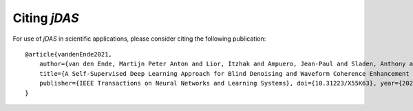 Citing *jDAS*
=============

For use of *jDAS* in scientific applications, please consider citing the following publication::

    @article{vandenEnde2021,
        author={van den Ende, Martijn Peter Anton and Lior, Itzhak and Ampuero, Jean-Paul and Sladen, Anthony and Ferrari, André and Richard, Cédric},
        title={A Self-Supervised Deep Learning Approach for Blind Denoising and Waveform Coherence Enhancement in Distributed Acoustic Sensing Data}, 
        publisher={IEEE Transactions on Neural Networks and Learning Systems}, doi={10.31223/X55K63}, year={2021}, volume={0}
    }

